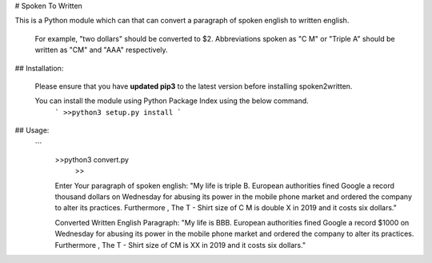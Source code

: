 # Spoken To Written

This is a Python module which can that can convert a paragraph of spoken english to written english.

 For example, "two dollars" should be converted to $2. Abbreviations spoken as "C M" or "Triple A" should be written as "CM" and "AAA" respectively.


## Installation:


  Please ensure that you have **updated pip3** to the latest version before installing spoken2written.
  
  You can install the module using Python Package Index using the below command.
   ```
   >>python3 setup.py install
   ```

## Usage:
   ```
    >>python3 convert.py
	>>
    Enter Your paragraph of spoken english:
    "My life is triple B. European authorities fined Google a record thousand dollars on Wednesday for abusing its power in the mobile phone market and ordered the company to alter its practices. Furthermore , The T - Shirt size of C M is double X in 2019 and it costs six dollars."

    Converted Written English Paragraph:
    "My life is BBB. European authorities fined Google a record $1000 on Wednesday for abusing its power in the mobile phone market and ordered the company to alter its practices. Furthermore , The T - Shirt size of CM is XX in 2019 and it costs six dollars."
